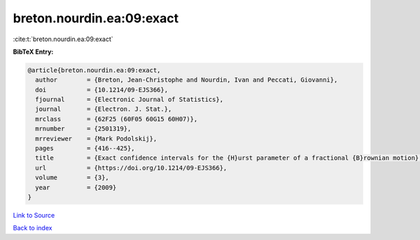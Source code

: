 breton.nourdin.ea:09:exact
==========================

:cite:t:`breton.nourdin.ea:09:exact`

**BibTeX Entry:**

.. code-block:: bibtex

   @article{breton.nourdin.ea:09:exact,
     author        = {Breton, Jean-Christophe and Nourdin, Ivan and Peccati, Giovanni},
     doi           = {10.1214/09-EJS366},
     fjournal      = {Electronic Journal of Statistics},
     journal       = {Electron. J. Stat.},
     mrclass       = {62F25 (60F05 60G15 60H07)},
     mrnumber      = {2501319},
     mrreviewer    = {Mark Podolskij},
     pages         = {416--425},
     title         = {Exact confidence intervals for the {H}urst parameter of a fractional {B}rownian motion},
     url           = {https://doi.org/10.1214/09-EJS366},
     volume        = {3},
     year          = {2009}
   }

`Link to Source <https://doi.org/10.1214/09-EJS366},>`_


`Back to index <../By-Cite-Keys.html>`_
